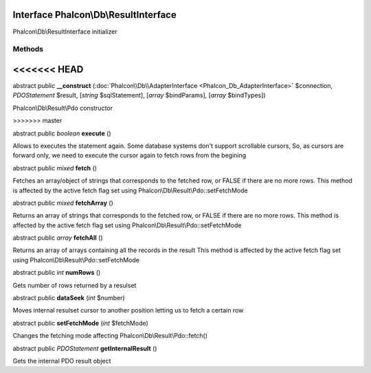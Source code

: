 Interface **Phalcon\\Db\\ResultInterface**
==========================================

Phalcon\\Db\\ResultInterface initializer


Methods
-------
<<<<<<< HEAD
=======

abstract public  **__construct** (:doc:`Phalcon\\Db\\AdapterInterface <Phalcon_Db_AdapterInterface>` $connection, *\PDOStatement* $result, [*string* $sqlStatement], [*array* $bindParams], [*array* $bindTypes])

Phalcon\\Db\\Result\\Pdo constructor


>>>>>>> master

abstract public *boolean*  **execute** ()

Allows to executes the statement again. Some database systems don't support scrollable cursors, So, as cursors are forward only, we need to execute the cursor again to fetch rows from the begining



abstract public *mixed*  **fetch** ()

Fetches an array/object of strings that corresponds to the fetched row, or FALSE if there are no more rows. This method is affected by the active fetch flag set using Phalcon\\Db\\Result\\Pdo::setFetchMode



abstract public *mixed*  **fetchArray** ()

Returns an array of strings that corresponds to the fetched row, or FALSE if there are no more rows. This method is affected by the active fetch flag set using Phalcon\\Db\\Result\\Pdo::setFetchMode



abstract public *array*  **fetchAll** ()

Returns an array of arrays containing all the records in the result This method is affected by the active fetch flag set using Phalcon\\Db\\Result\\Pdo::setFetchMode



abstract public *int*  **numRows** ()

Gets number of rows returned by a resulset



abstract public  **dataSeek** (*int* $number)

Moves internal resulset cursor to another position letting us to fetch a certain row



abstract public  **setFetchMode** (*int* $fetchMode)

Changes the fetching mode affecting Phalcon\\Db\\Result\\Pdo::fetch()



abstract public *\PDOStatement*  **getInternalResult** ()

Gets the internal PDO result object



